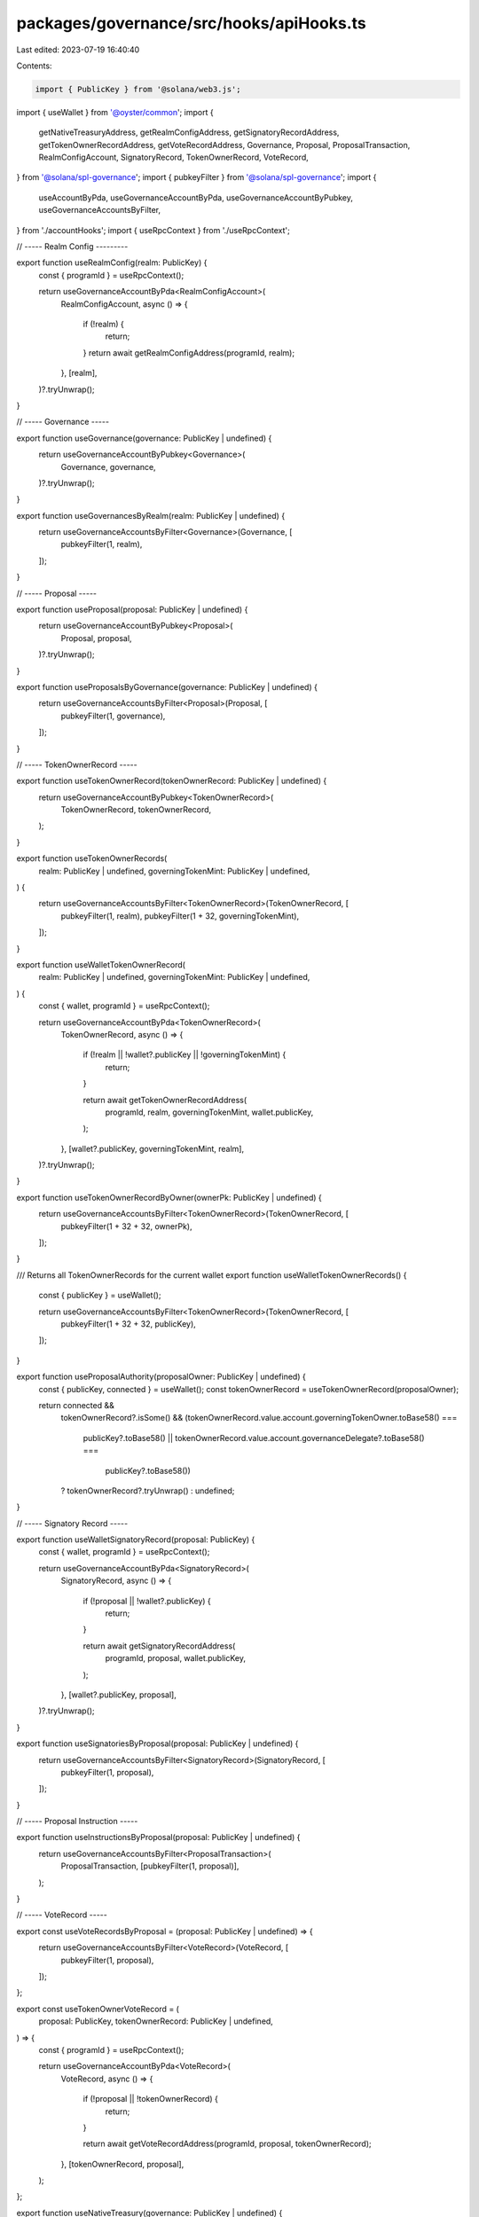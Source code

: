 packages/governance/src/hooks/apiHooks.ts
=========================================

Last edited: 2023-07-19 16:40:40

Contents:

.. code-block:: ts

    import { PublicKey } from '@solana/web3.js';
import { useWallet } from '@oyster/common';
import {
  getNativeTreasuryAddress,
  getRealmConfigAddress,
  getSignatoryRecordAddress,
  getTokenOwnerRecordAddress,
  getVoteRecordAddress,
  Governance,
  Proposal,
  ProposalTransaction,
  RealmConfigAccount,
  SignatoryRecord,
  TokenOwnerRecord,
  VoteRecord,
} from '@solana/spl-governance';
import { pubkeyFilter } from '@solana/spl-governance';
import {
  useAccountByPda,
  useGovernanceAccountByPda,
  useGovernanceAccountByPubkey,
  useGovernanceAccountsByFilter,
} from './accountHooks';
import { useRpcContext } from './useRpcContext';

// ----- Realm Config ---------

export function useRealmConfig(realm: PublicKey) {
  const { programId } = useRpcContext();

  return useGovernanceAccountByPda<RealmConfigAccount>(
    RealmConfigAccount,
    async () => {
      if (!realm) {
        return;
      }
      return await getRealmConfigAddress(programId, realm);
    },
    [realm],
  )?.tryUnwrap();
}

// ----- Governance -----

export function useGovernance(governance: PublicKey | undefined) {
  return useGovernanceAccountByPubkey<Governance>(
    Governance,
    governance,
  )?.tryUnwrap();
}

export function useGovernancesByRealm(realm: PublicKey | undefined) {
  return useGovernanceAccountsByFilter<Governance>(Governance, [
    pubkeyFilter(1, realm),
  ]);
}

// ----- Proposal -----

export function useProposal(proposal: PublicKey | undefined) {
  return useGovernanceAccountByPubkey<Proposal>(
    Proposal,
    proposal,
  )?.tryUnwrap();
}

export function useProposalsByGovernance(governance: PublicKey | undefined) {
  return useGovernanceAccountsByFilter<Proposal>(Proposal, [
    pubkeyFilter(1, governance),
  ]);
}

// ----- TokenOwnerRecord -----

export function useTokenOwnerRecord(tokenOwnerRecord: PublicKey | undefined) {
  return useGovernanceAccountByPubkey<TokenOwnerRecord>(
    TokenOwnerRecord,
    tokenOwnerRecord,
  );
}

export function useTokenOwnerRecords(
  realm: PublicKey | undefined,
  governingTokenMint: PublicKey | undefined,
) {
  return useGovernanceAccountsByFilter<TokenOwnerRecord>(TokenOwnerRecord, [
    pubkeyFilter(1, realm),
    pubkeyFilter(1 + 32, governingTokenMint),
  ]);
}

export function useWalletTokenOwnerRecord(
  realm: PublicKey | undefined,
  governingTokenMint: PublicKey | undefined,
) {
  const { wallet, programId } = useRpcContext();

  return useGovernanceAccountByPda<TokenOwnerRecord>(
    TokenOwnerRecord,
    async () => {
      if (!realm || !wallet?.publicKey || !governingTokenMint) {
        return;
      }

      return await getTokenOwnerRecordAddress(
        programId,
        realm,
        governingTokenMint,
        wallet.publicKey,
      );
    },
    [wallet?.publicKey, governingTokenMint, realm],
  )?.tryUnwrap();
}

export function useTokenOwnerRecordByOwner(ownerPk: PublicKey | undefined) {
  return useGovernanceAccountsByFilter<TokenOwnerRecord>(TokenOwnerRecord, [
    pubkeyFilter(1 + 32 + 32, ownerPk),
  ]);
}

/// Returns all TokenOwnerRecords for the current wallet
export function useWalletTokenOwnerRecords() {
  const { publicKey } = useWallet();

  return useGovernanceAccountsByFilter<TokenOwnerRecord>(TokenOwnerRecord, [
    pubkeyFilter(1 + 32 + 32, publicKey),
  ]);
}

export function useProposalAuthority(proposalOwner: PublicKey | undefined) {
  const { publicKey, connected } = useWallet();
  const tokenOwnerRecord = useTokenOwnerRecord(proposalOwner);

  return connected &&
    tokenOwnerRecord?.isSome() &&
    (tokenOwnerRecord.value.account.governingTokenOwner.toBase58() ===
      publicKey?.toBase58() ||
      tokenOwnerRecord.value.account.governanceDelegate?.toBase58() ===
        publicKey?.toBase58())
    ? tokenOwnerRecord?.tryUnwrap()
    : undefined;
}

// ----- Signatory Record -----

export function useWalletSignatoryRecord(proposal: PublicKey) {
  const { wallet, programId } = useRpcContext();

  return useGovernanceAccountByPda<SignatoryRecord>(
    SignatoryRecord,
    async () => {
      if (!proposal || !wallet?.publicKey) {
        return;
      }

      return await getSignatoryRecordAddress(
        programId,
        proposal,
        wallet.publicKey,
      );
    },
    [wallet?.publicKey, proposal],
  )?.tryUnwrap();
}

export function useSignatoriesByProposal(proposal: PublicKey | undefined) {
  return useGovernanceAccountsByFilter<SignatoryRecord>(SignatoryRecord, [
    pubkeyFilter(1, proposal),
  ]);
}

// ----- Proposal Instruction -----

export function useInstructionsByProposal(proposal: PublicKey | undefined) {
  return useGovernanceAccountsByFilter<ProposalTransaction>(
    ProposalTransaction,
    [pubkeyFilter(1, proposal)],
  );
}

// ----- VoteRecord -----

export const useVoteRecordsByProposal = (proposal: PublicKey | undefined) => {
  return useGovernanceAccountsByFilter<VoteRecord>(VoteRecord, [
    pubkeyFilter(1, proposal),
  ]);
};

export const useTokenOwnerVoteRecord = (
  proposal: PublicKey,
  tokenOwnerRecord: PublicKey | undefined,
) => {
  const { programId } = useRpcContext();

  return useGovernanceAccountByPda<VoteRecord>(
    VoteRecord,
    async () => {
      if (!proposal || !tokenOwnerRecord) {
        return;
      }

      return await getVoteRecordAddress(programId, proposal, tokenOwnerRecord);
    },
    [tokenOwnerRecord, proposal],
  );
};

export function useNativeTreasury(governance: PublicKey | undefined) {
  const { programId } = useRpcContext();

  return useAccountByPda(async () => {
    if (!governance) {
      return;
    }
    return await getNativeTreasuryAddress(programId, governance);
  }, [governance])?.tryUnwrap();
}


